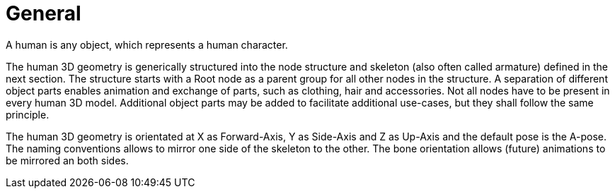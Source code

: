 = General

A human is any object, which represents a human character.

The human 3D geometry is generically structured into the node structure and skeleton (also often called armature) defined in the next section. The structure starts with a Root node as a parent group for all other nodes in the structure. A separation of different object parts enables animation and exchange of parts, such as clothing, hair and accessories. Not all nodes have to be present in every human 3D model. Additional object parts may be added to facilitate additional use-cases, but they shall follow the same principle.

The human 3D geometry is orientated at X as Forward-Axis, Y as Side-Axis and Z as Up-Axis and the default pose is the A-pose. The naming conventions allows to mirror one side of the skeleton to the other. The bone orientation allows (future) animations to be mirrored an both sides.